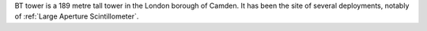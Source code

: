 BT tower is a 189 metre tall tower in the London borough of Camden. It has been the site of several deployments, notably of :ref:`Large Aperture Scintillometer`.
